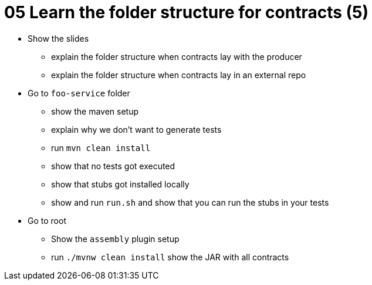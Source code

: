 = 05 Learn the folder structure for contracts (5)

* Show the slides
** explain the folder structure when contracts lay with the producer
** explain the folder structure when contracts lay in an external repo
* Go to `foo-service` folder
** show the maven setup
** explain why we don't want to generate tests
** run `mvn clean install`
** show that no tests got executed
** show that stubs got installed locally
** show and run `run.sh` and show that you can run the stubs in your tests
* Go to root
** Show the `assembly` plugin setup
** run `./mvnw clean install` show the JAR with all contracts
